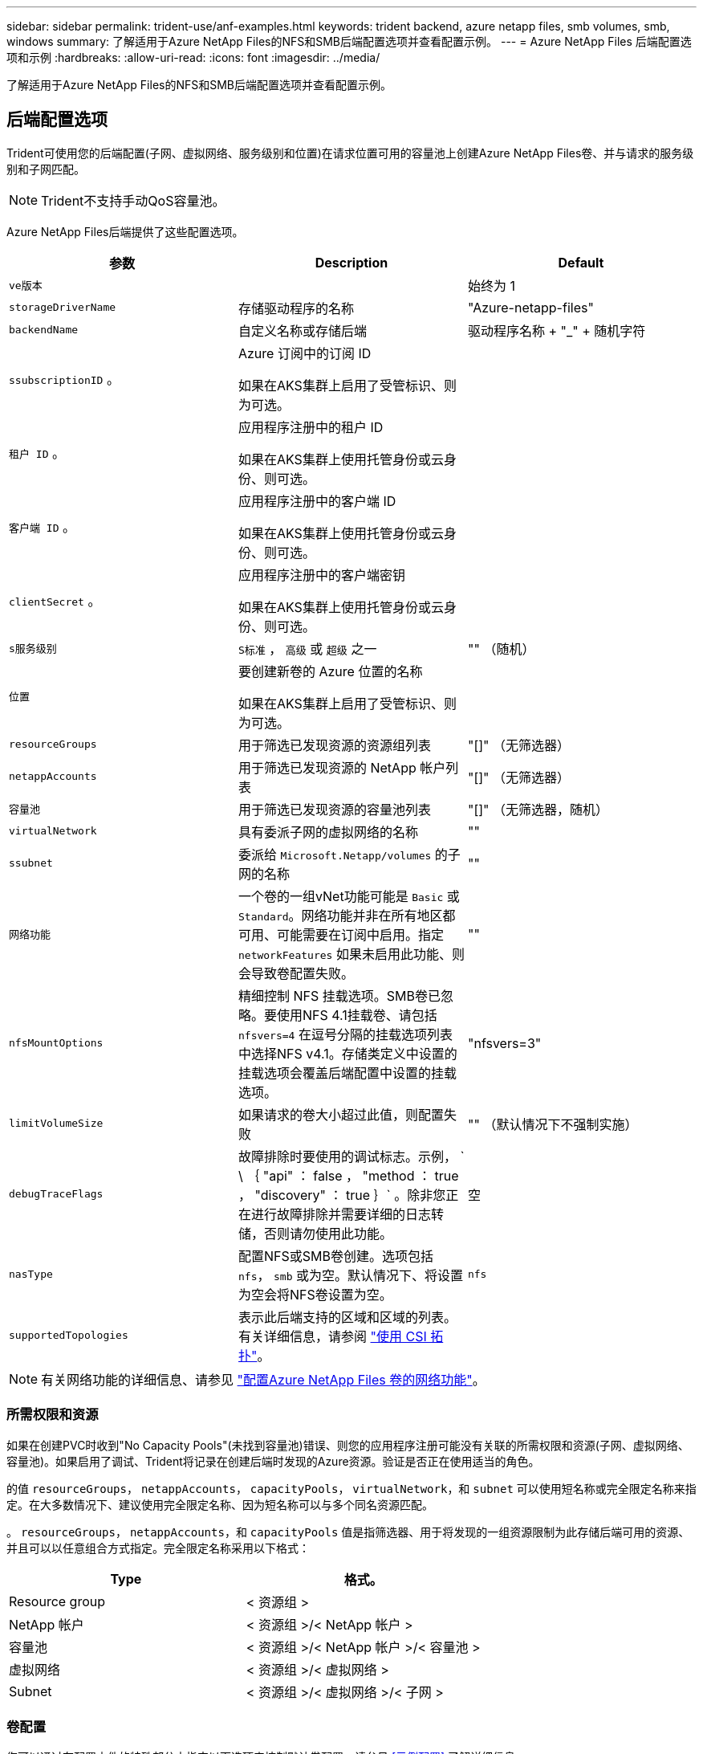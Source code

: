 ---
sidebar: sidebar 
permalink: trident-use/anf-examples.html 
keywords: trident backend, azure netapp files, smb volumes, smb, windows 
summary: 了解适用于Azure NetApp Files的NFS和SMB后端配置选项并查看配置示例。 
---
= Azure NetApp Files 后端配置选项和示例
:hardbreaks:
:allow-uri-read: 
:icons: font
:imagesdir: ../media/


[role="lead"]
了解适用于Azure NetApp Files的NFS和SMB后端配置选项并查看配置示例。



== 后端配置选项

Trident可使用您的后端配置(子网、虚拟网络、服务级别和位置)在请求位置可用的容量池上创建Azure NetApp Files卷、并与请求的服务级别和子网匹配。


NOTE: Trident不支持手动QoS容量池。

Azure NetApp Files后端提供了这些配置选项。

[cols="3"]
|===
| 参数 | Description | Default 


| `ve版本` |  | 始终为 1 


| `storageDriverName` | 存储驱动程序的名称 | "Azure-netapp-files" 


| `backendName` | 自定义名称或存储后端 | 驱动程序名称 + "_" + 随机字符 


| `ssubscriptionID` 。 | Azure 订阅中的订阅 ID

如果在AKS集群上启用了受管标识、则为可选。 |  


| `租户 ID` 。 | 应用程序注册中的租户 ID

如果在AKS集群上使用托管身份或云身份、则可选。 |  


| `客户端 ID` 。 | 应用程序注册中的客户端 ID

如果在AKS集群上使用托管身份或云身份、则可选。 |  


| `clientSecret` 。 | 应用程序注册中的客户端密钥

如果在AKS集群上使用托管身份或云身份、则可选。 |  


| `s服务级别` | `S标准` ， `高级` 或 `超级` 之一 | "" （随机） 


| `位置` | 要创建新卷的 Azure 位置的名称

如果在AKS集群上启用了受管标识、则为可选。 |  


| `resourceGroups` | 用于筛选已发现资源的资源组列表 | "[]" （无筛选器） 


| `netappAccounts` | 用于筛选已发现资源的 NetApp 帐户列表 | "[]" （无筛选器） 


| `容量池` | 用于筛选已发现资源的容量池列表 | "[]" （无筛选器，随机） 


| `virtualNetwork` | 具有委派子网的虚拟网络的名称 | "" 


| `ssubnet` | 委派给 `Microsoft.Netapp/volumes` 的子网的名称 | "" 


| `网络功能` | 一个卷的一组vNet功能可能是 `Basic` 或 `Standard`。网络功能并非在所有地区都可用、可能需要在订阅中启用。指定  `networkFeatures` 如果未启用此功能、则会导致卷配置失败。 | "" 


| `nfsMountOptions` | 精细控制 NFS 挂载选项。SMB卷已忽略。要使用NFS 4.1挂载卷、请包括  `nfsvers=4` 在逗号分隔的挂载选项列表中选择NFS v4.1。存储类定义中设置的挂载选项会覆盖后端配置中设置的挂载选项。 | "nfsvers=3" 


| `limitVolumeSize` | 如果请求的卷大小超过此值，则配置失败 | "" （默认情况下不强制实施） 


| `debugTraceFlags` | 故障排除时要使用的调试标志。示例， ` \ ｛ "api" ： false ， "method ： true ， "discovery" ： true ｝` 。除非您正在进行故障排除并需要详细的日志转储，否则请勿使用此功能。 | 空 


| `nasType` | 配置NFS或SMB卷创建。选项包括 `nfs`， `smb` 或为空。默认情况下、将设置为空会将NFS卷设置为空。 | `nfs` 


| `supportedTopologies` | 表示此后端支持的区域和区域的列表。有关详细信息，请参阅 link:../trident-use/csi-topology.html["使用 CSI 拓扑"]。 |  
|===

NOTE: 有关网络功能的详细信息、请参见 link:https://docs.microsoft.com/en-us/azure/azure-netapp-files/configure-network-features["配置Azure NetApp Files 卷的网络功能"^]。



=== 所需权限和资源

如果在创建PVC时收到"No Capacity Pools"(未找到容量池)错误、则您的应用程序注册可能没有关联的所需权限和资源(子网、虚拟网络、容量池)。如果启用了调试、Trident将记录在创建后端时发现的Azure资源。验证是否正在使用适当的角色。

的值 `resourceGroups`， `netappAccounts`， `capacityPools`， `virtualNetwork`，和 `subnet` 可以使用短名称或完全限定名称来指定。在大多数情况下、建议使用完全限定名称、因为短名称可以与多个同名资源匹配。

。 `resourceGroups`， `netappAccounts`，和 `capacityPools` 值是指筛选器、用于将发现的一组资源限制为此存储后端可用的资源、并且可以以任意组合方式指定。完全限定名称采用以下格式：

[cols="2"]
|===
| Type | 格式。 


| Resource group | < 资源组 > 


| NetApp 帐户 | < 资源组 >/< NetApp 帐户 > 


| 容量池 | < 资源组 >/< NetApp 帐户 >/< 容量池 > 


| 虚拟网络 | < 资源组 >/< 虚拟网络 > 


| Subnet | < 资源组 >/< 虚拟网络 >/< 子网 > 
|===


=== 卷配置

您可以通过在配置文件的特殊部分中指定以下选项来控制默认卷配置。请参见 <<示例配置>> 了解详细信息。

[cols=",,"]
|===
| 参数 | Description | Default 


| `exportRule` | 新卷的导出规则。
`exportRule` 必须是以CIDR表示法表示的任意IPv4地址或IPv4子网组合的逗号分隔列表。SMB卷已忽略。 | "0.0.0.0/0 


| `snapshotDir` | 控制 .snapshot 目录的可见性 | 对于NFSv4、为"TRUE"；对于NFSv3、为"false" 


| `s大小` | 新卷的默认大小 | "100 克 " 


| `unixPermissions` | 新卷的UNIX权限(4个八进制数字)。SMB卷已忽略。 | "" （预览功能，需要在订阅中列入白名单） 
|===


== 示例配置

以下示例显示了将大多数参数保留为默认值的基本配置。这是定义后端的最简单方法。

.最低配置
[%collapsible]
====
这是绝对的最低后端配置。使用此配置时、Trident会发现在所配置位置委派给Azure NetApp Files的所有NetApp帐户、容量池和子网、并随机将新卷放置在其中一个池和子网上。由于 `nasType` 省略了、因此会 `nfs` 应用默认设置、后端将为NFS卷配置。

当您刚刚开始使用Azure NetApp Files并尝试某些操作时、此配置是理想的选择、但实际上、您需要为所配置的卷提供额外的范围界定。

[source, yaml]
----
---
apiVersion: trident.netapp.io/v1
kind: TridentBackendConfig
metadata:
  name: backend-tbc-anf-1
  namespace: trident
spec:
  version: 1
  storageDriverName: azure-netapp-files
  subscriptionID: 9f87c765-4774-fake-ae98-a721add45451
  tenantID: 68e4f836-edc1-fake-bff9-b2d865ee56cf
  clientID: dd043f63-bf8e-fake-8076-8de91e5713aa
  clientSecret: SECRET
  location: eastus
----
====
.AKS的受管身份
[%collapsible]
====
此后端配置会出现异常 `subscriptionID`， `tenantID`， `clientID`，和 `clientSecret`，在使用受管身份时是可选的。

[source, yaml]
----
apiVersion: trident.netapp.io/v1
kind: TridentBackendConfig
metadata:
  name: backend-tbc-anf-1
  namespace: trident
spec:
  version: 1
  storageDriverName: azure-netapp-files
  capacityPools:
    - ultra-pool
  resourceGroups:
    - aks-ami-eastus-rg
  netappAccounts:
    - smb-na
  virtualNetwork: eastus-prod-vnet
  subnet: eastus-anf-subnet
----
====
.适用于AKS的云身份
[%collapsible]
====
此后端配置会出现异常 `tenantID`， `clientID`，和 `clientSecret`，在使用云标识时是可选的。

[source, yaml]
----
apiVersion: trident.netapp.io/v1
kind: TridentBackendConfig
metadata:
  name: backend-tbc-anf-1
  namespace: trident
spec:
  version: 1
  storageDriverName: azure-netapp-files
  capacityPools:
    - ultra-pool
  resourceGroups:
    - aks-ami-eastus-rg
  netappAccounts:
    - smb-na
  virtualNetwork: eastus-prod-vnet
  subnet: eastus-anf-subnet
  location: eastus
  subscriptionID: 9f87c765-4774-fake-ae98-a721add45451
----
====
.使用容量池筛选器的特定服务级别配置
[%collapsible]
====
此后端配置会将卷放置在Azure的 `eastus`容量池中 `Ultra`。Trident会自动发现该位置委派给Azure NetApp Files的所有子网、并随机在其中一个子网上放置一个新卷。

[source, yaml]
----
---
version: 1
storageDriverName: azure-netapp-files
subscriptionID: 9f87c765-4774-fake-ae98-a721add45451
tenantID: 68e4f836-edc1-fake-bff9-b2d865ee56cf
clientID: dd043f63-bf8e-fake-8076-8de91e5713aa
clientSecret: SECRET
location: eastus
serviceLevel: Ultra
capacityPools:
  - application-group-1/account-1/ultra-1
  - application-group-1/account-1/ultra-2
----
====
.高级配置
[%collapsible]
====
此后端配置进一步将卷放置范围缩小为一个子网，并修改了某些卷配置默认值。

[source, yaml]
----
---
version: 1
storageDriverName: azure-netapp-files
subscriptionID: 9f87c765-4774-fake-ae98-a721add45451
tenantID: 68e4f836-edc1-fake-bff9-b2d865ee56cf
clientID: dd043f63-bf8e-fake-8076-8de91e5713aa
clientSecret: SECRET
location: eastus
serviceLevel: Ultra
capacityPools:
  - application-group-1/account-1/ultra-1
  - application-group-1/account-1/ultra-2
virtualNetwork: my-virtual-network
subnet: my-subnet
networkFeatures: Standard
nfsMountOptions: vers=3,proto=tcp,timeo=600
limitVolumeSize: 500Gi
defaults:
  exportRule: 10.0.0.0/24,10.0.1.0/24,10.0.2.100
  snapshotDir: "true"
  size: 200Gi
  unixPermissions: "0777"

----
====
.虚拟池配置
[%collapsible]
====
此后端配置可在一个文件中定义多个存储池。如果您有多个容量池支持不同的服务级别，并且您希望在 Kubernetes 中创建表示这些服务级别的存储类，则此功能非常有用。虚拟池标签用于根据区分池 `performance`。

[source, yaml]
----
---
version: 1
storageDriverName: azure-netapp-files
subscriptionID: 9f87c765-4774-fake-ae98-a721add45451
tenantID: 68e4f836-edc1-fake-bff9-b2d865ee56cf
clientID: dd043f63-bf8e-fake-8076-8de91e5713aa
clientSecret: SECRET
location: eastus
resourceGroups:
  - application-group-1
networkFeatures: Basic
nfsMountOptions: vers=3,proto=tcp,timeo=600
labels:
  cloud: azure
storage:
  - labels:
      performance: gold
    serviceLevel: Ultra
    capacityPools:
      - ultra-1
      - ultra-2
    networkFeatures: Standard
  - labels:
      performance: silver
    serviceLevel: Premium
    capacityPools:
      - premium-1
  - labels:
      performance: bronze
    serviceLevel: Standard
    capacityPools:
      - standard-1
      - standard-2

----
====
.支持的拓扑配置
[%collapsible]
====
Trident可以根据区域和可用性区域为工作负载配置卷。 `supportedTopologies`此后端配置中的块用于提供每个后端的区域和分区列表。此处指定的区域和分区值必须与每个Kubnetes集群节点上标签中的区域和分区值匹配。这些区域和分区表示可在存储类中提供的允许值列表。对于包含后端提供的部分区域和区域的存储类、Trident会在上述区域和区域中创建卷。有关详细信息，请参阅 link:../trident-use/csi-topology.html["使用 CSI 拓扑"]。

[source, yaml]
----
---
version: 1
storageDriverName: azure-netapp-files
subscriptionID: 9f87c765-4774-fake-ae98-a721add45451
tenantID: 68e4f836-edc1-fake-bff9-b2d865ee56cf
clientID: dd043f63-bf8e-fake-8076-8de91e5713aa
clientSecret: SECRET
location: eastus
serviceLevel: Ultra
capacityPools:
  - application-group-1/account-1/ultra-1
  - application-group-1/account-1/ultra-2
supportedTopologies:
  - topology.kubernetes.io/region: eastus
    topology.kubernetes.io/zone: eastus-1
  - topology.kubernetes.io/region: eastus
    topology.kubernetes.io/zone: eastus-2
----
====


== 存储类定义

以下内容 `StorageClass` 定义是指上述存储池。



=== 使用的示例定义 `parameter.selector` 字段

使用 `parameter.selector` 您可以为每个指定 `StorageClass` 用于托管卷的虚拟池。卷将在选定池中定义各个方面。

[source, yaml]
----
---
apiVersion: storage.k8s.io/v1
kind: StorageClass
metadata:
  name: gold
provisioner: csi.trident.netapp.io
parameters:
  selector: performance=gold
allowVolumeExpansion: true

---
apiVersion: storage.k8s.io/v1
kind: StorageClass
metadata:
  name: silver
provisioner: csi.trident.netapp.io
parameters:
  selector: performance=silver
allowVolumeExpansion: true

---
apiVersion: storage.k8s.io/v1
kind: StorageClass
metadata:
  name: bronze
provisioner: csi.trident.netapp.io
parameters:
  selector: performance=bronze
allowVolumeExpansion: true
----


=== SMB卷的示例定义

使用 `nasType`， `node-stage-secret-name`，和  `node-stage-secret-namespace`、您可以指定SMB卷并提供所需的Active Directory凭据。

.默认命名空间上的基本配置
[%collapsible]
====
[source, yaml]
----
apiVersion: storage.k8s.io/v1
kind: StorageClass
metadata:
  name: anf-sc-smb
provisioner: csi.trident.netapp.io
parameters:
  backendType: "azure-netapp-files"
  trident.netapp.io/nasType: "smb"
  csi.storage.k8s.io/node-stage-secret-name: "smbcreds"
  csi.storage.k8s.io/node-stage-secret-namespace: "default"
----
====
.每个命名空间使用不同的密钥
[%collapsible]
====
[source, yaml]
----
apiVersion: storage.k8s.io/v1
kind: StorageClass
metadata:
  name: anf-sc-smb
provisioner: csi.trident.netapp.io
parameters:
  backendType: "azure-netapp-files"
  trident.netapp.io/nasType: "smb"
  csi.storage.k8s.io/node-stage-secret-name: "smbcreds"
  csi.storage.k8s.io/node-stage-secret-namespace: ${pvc.namespace}
----
====
.每个卷使用不同的密钥
[%collapsible]
====
[source, yaml]
----
apiVersion: storage.k8s.io/v1
kind: StorageClass
metadata:
  name: anf-sc-smb
provisioner: csi.trident.netapp.io
parameters:
  backendType: "azure-netapp-files"
  trident.netapp.io/nasType: "smb"
  csi.storage.k8s.io/node-stage-secret-name: ${pvc.name}
  csi.storage.k8s.io/node-stage-secret-namespace: ${pvc.namespace}
----
====

NOTE: `nasType: smb` 支持SMB卷的池的筛选器。 `nasType: nfs` 或 `nasType: null` NFS池的筛选器。



== 创建后端

创建后端配置文件后，运行以下命令：

[listing]
----
tridentctl create backend -f <backend-file>
----
如果后端创建失败，则后端配置出现问题。您可以运行以下命令来查看日志以确定发生原因：

[listing]
----
tridentctl logs
----
确定并更正配置文件中的问题后，您可以再次运行 create 命令。
